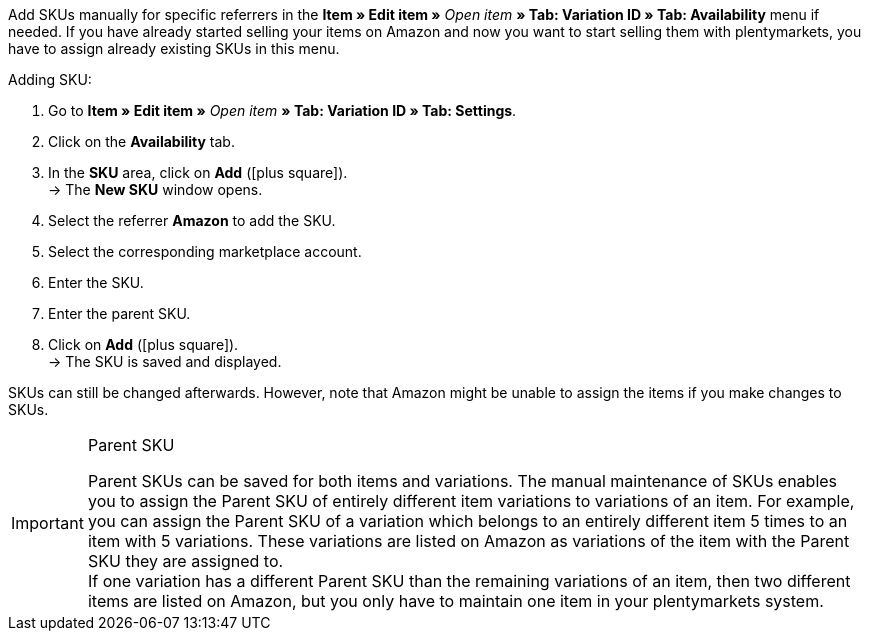 Add SKUs manually for specific referrers in the *Item » Edit item »* _Open item_ *» Tab: Variation ID » Tab: Availability* menu if needed. If you have already started selling your items on Amazon and now you want to start selling them with plentymarkets, you have to assign already existing SKUs in this menu.

[.instruction]
Adding SKU:

. Go to *Item » Edit item »* _Open item_ *» Tab: Variation ID » Tab: Settings*.
. Click on the *Availability* tab.
. In the *SKU* area, click on *Add* (icon:plus-square[role="green"]). +
→ The *New SKU* window opens.
. Select the referrer *Amazon* to add the SKU.
. Select the corresponding marketplace account.
. Enter the SKU.
. Enter the parent SKU.
. Click on *Add* (icon:plus-square[role="green"]). +
→ The SKU is saved and displayed.

SKUs can still be changed afterwards. However, note that Amazon might be unable to assign the items if you make changes to SKUs.

[IMPORTANT]
.Parent SKU
====
Parent SKUs can be saved for both items and variations. The manual maintenance of SKUs enables you to assign the Parent SKU of entirely different item variations to variations of an item. For example, you can assign the Parent SKU of a variation which belongs to an entirely different item 5 times to an item with 5 variations. These variations are listed on Amazon as variations of the item with the Parent SKU they are assigned to. +
If one variation has a different Parent SKU than the remaining variations of an item, then two different items are listed on Amazon, but you only have to maintain one item in your plentymarkets system.
====
